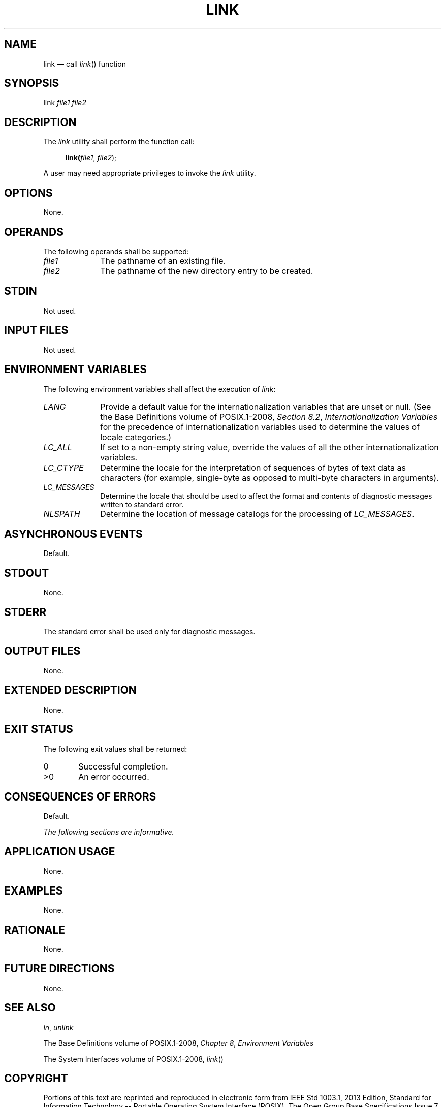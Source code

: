 '\" et
.TH LINK "1" 2013 "IEEE/The Open Group" "POSIX Programmer's Manual"

.SH NAME
link \(em call
\fIlink\fR()
function
.SH SYNOPSIS
.LP
.nf
link \fIfile1 file2\fR
.fi
.SH DESCRIPTION
The
.IR link
utility shall perform the function call:
.sp
.RS 4
.nf
\fB
link(\fIfile1\fR, \fIfile2\fR);
.fi \fR
.P
.RE
.P
A user may need appropriate privileges to invoke the
.IR link
utility.
.SH OPTIONS
None.
.SH OPERANDS
The following operands shall be supported:
.IP "\fIfile1\fP" 10
The pathname of an existing file.
.IP "\fIfile2\fP" 10
The pathname of the new directory entry to be created.
.SH STDIN
Not used.
.SH "INPUT FILES"
Not used.
.SH "ENVIRONMENT VARIABLES"
The following environment variables shall affect the execution of
.IR link :
.IP "\fILANG\fP" 10
Provide a default value for the internationalization variables that are
unset or null. (See the Base Definitions volume of POSIX.1\(hy2008,
.IR "Section 8.2" ", " "Internationalization Variables"
for the precedence of internationalization variables used to determine
the values of locale categories.)
.IP "\fILC_ALL\fP" 10
If set to a non-empty string value, override the values of all the
other internationalization variables.
.IP "\fILC_CTYPE\fP" 10
Determine the locale for the interpretation of sequences of bytes of
text data as characters (for example, single-byte as opposed to
multi-byte characters in arguments).
.IP "\fILC_MESSAGES\fP" 10
.br
Determine the locale that should be used to affect the format and
contents of diagnostic messages written to standard error.
.IP "\fINLSPATH\fP" 10
Determine the location of message catalogs for the processing of
.IR LC_MESSAGES .
.SH "ASYNCHRONOUS EVENTS"
Default.
.SH STDOUT
None.
.SH STDERR
The standard error shall be used only for diagnostic messages.
.SH "OUTPUT FILES"
None.
.SH "EXTENDED DESCRIPTION"
None.
.SH "EXIT STATUS"
The following exit values shall be returned:
.IP "\00" 6
Successful completion.
.IP >0 6
An error occurred.
.SH "CONSEQUENCES OF ERRORS"
Default.
.LP
.IR "The following sections are informative."
.SH "APPLICATION USAGE"
None.
.SH EXAMPLES
None.
.SH RATIONALE
None.
.SH "FUTURE DIRECTIONS"
None.
.SH "SEE ALSO"
.IR "\fIln\fR\^",
.IR "\fIunlink\fR\^"
.P
The Base Definitions volume of POSIX.1\(hy2008,
.IR "Chapter 8" ", " "Environment Variables"
.P
The System Interfaces volume of POSIX.1\(hy2008,
.IR "\fIlink\fR\^(\|)"
.SH COPYRIGHT
Portions of this text are reprinted and reproduced in electronic form
from IEEE Std 1003.1, 2013 Edition, Standard for Information Technology
-- Portable Operating System Interface (POSIX), The Open Group Base
Specifications Issue 7, Copyright (C) 2013 by the Institute of
Electrical and Electronics Engineers, Inc and The Open Group.
(This is POSIX.1-2008 with the 2013 Technical Corrigendum 1 applied.) In the
event of any discrepancy between this version and the original IEEE and
The Open Group Standard, the original IEEE and The Open Group Standard
is the referee document. The original Standard can be obtained online at
http://www.unix.org/online.html .

Any typographical or formatting errors that appear
in this page are most likely
to have been introduced during the conversion of the source files to
man page format. To report such errors, see
https://www.kernel.org/doc/man-pages/reporting_bugs.html .
